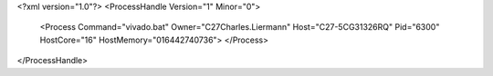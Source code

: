 <?xml version="1.0"?>
<ProcessHandle Version="1" Minor="0">
    <Process Command="vivado.bat" Owner="C27Charles.Liermann" Host="C27-5CG31326RQ" Pid="6300" HostCore="16" HostMemory="016442740736">
    </Process>
</ProcessHandle>
